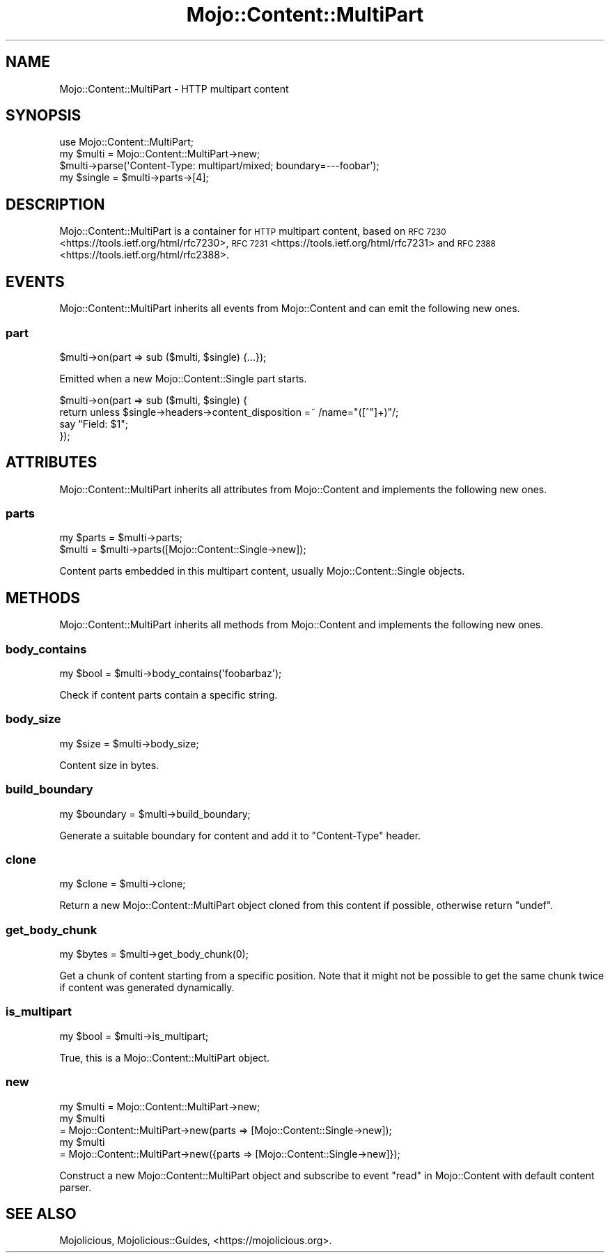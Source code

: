 .\" Automatically generated by Pod::Man 4.14 (Pod::Simple 3.42)
.\"
.\" Standard preamble:
.\" ========================================================================
.de Sp \" Vertical space (when we can't use .PP)
.if t .sp .5v
.if n .sp
..
.de Vb \" Begin verbatim text
.ft CW
.nf
.ne \\$1
..
.de Ve \" End verbatim text
.ft R
.fi
..
.\" Set up some character translations and predefined strings.  \*(-- will
.\" give an unbreakable dash, \*(PI will give pi, \*(L" will give a left
.\" double quote, and \*(R" will give a right double quote.  \*(C+ will
.\" give a nicer C++.  Capital omega is used to do unbreakable dashes and
.\" therefore won't be available.  \*(C` and \*(C' expand to `' in nroff,
.\" nothing in troff, for use with C<>.
.tr \(*W-
.ds C+ C\v'-.1v'\h'-1p'\s-2+\h'-1p'+\s0\v'.1v'\h'-1p'
.ie n \{\
.    ds -- \(*W-
.    ds PI pi
.    if (\n(.H=4u)&(1m=24u) .ds -- \(*W\h'-12u'\(*W\h'-12u'-\" diablo 10 pitch
.    if (\n(.H=4u)&(1m=20u) .ds -- \(*W\h'-12u'\(*W\h'-8u'-\"  diablo 12 pitch
.    ds L" ""
.    ds R" ""
.    ds C` ""
.    ds C' ""
'br\}
.el\{\
.    ds -- \|\(em\|
.    ds PI \(*p
.    ds L" ``
.    ds R" ''
.    ds C`
.    ds C'
'br\}
.\"
.\" Escape single quotes in literal strings from groff's Unicode transform.
.ie \n(.g .ds Aq \(aq
.el       .ds Aq '
.\"
.\" If the F register is >0, we'll generate index entries on stderr for
.\" titles (.TH), headers (.SH), subsections (.SS), items (.Ip), and index
.\" entries marked with X<> in POD.  Of course, you'll have to process the
.\" output yourself in some meaningful fashion.
.\"
.\" Avoid warning from groff about undefined register 'F'.
.de IX
..
.nr rF 0
.if \n(.g .if rF .nr rF 1
.if (\n(rF:(\n(.g==0)) \{\
.    if \nF \{\
.        de IX
.        tm Index:\\$1\t\\n%\t"\\$2"
..
.        if !\nF==2 \{\
.            nr % 0
.            nr F 2
.        \}
.    \}
.\}
.rr rF
.\" ========================================================================
.\"
.IX Title "Mojo::Content::MultiPart 3"
.TH Mojo::Content::MultiPart 3 "2021-06-30" "perl v5.34.0" "User Contributed Perl Documentation"
.\" For nroff, turn off justification.  Always turn off hyphenation; it makes
.\" way too many mistakes in technical documents.
.if n .ad l
.nh
.SH "NAME"
Mojo::Content::MultiPart \- HTTP multipart content
.SH "SYNOPSIS"
.IX Header "SYNOPSIS"
.Vb 1
\&  use Mojo::Content::MultiPart;
\&
\&  my $multi = Mojo::Content::MultiPart\->new;
\&  $multi\->parse(\*(AqContent\-Type: multipart/mixed; boundary=\-\-\-foobar\*(Aq);
\&  my $single = $multi\->parts\->[4];
.Ve
.SH "DESCRIPTION"
.IX Header "DESCRIPTION"
Mojo::Content::MultiPart is a container for \s-1HTTP\s0 multipart content, based on \s-1RFC
7230\s0 <https://tools.ietf.org/html/rfc7230>, \s-1RFC 7231\s0 <https://tools.ietf.org/html/rfc7231> and \s-1RFC
2388\s0 <https://tools.ietf.org/html/rfc2388>.
.SH "EVENTS"
.IX Header "EVENTS"
Mojo::Content::MultiPart inherits all events from Mojo::Content and can emit the following new ones.
.SS "part"
.IX Subsection "part"
.Vb 1
\&  $multi\->on(part => sub ($multi, $single) {...});
.Ve
.PP
Emitted when a new Mojo::Content::Single part starts.
.PP
.Vb 4
\&  $multi\->on(part => sub ($multi, $single) {
\&    return unless $single\->headers\->content_disposition =~ /name="([^"]+)"/;
\&    say "Field: $1";
\&  });
.Ve
.SH "ATTRIBUTES"
.IX Header "ATTRIBUTES"
Mojo::Content::MultiPart inherits all attributes from Mojo::Content and implements the following new ones.
.SS "parts"
.IX Subsection "parts"
.Vb 2
\&  my $parts = $multi\->parts;
\&  $multi    = $multi\->parts([Mojo::Content::Single\->new]);
.Ve
.PP
Content parts embedded in this multipart content, usually Mojo::Content::Single objects.
.SH "METHODS"
.IX Header "METHODS"
Mojo::Content::MultiPart inherits all methods from Mojo::Content and implements the following new ones.
.SS "body_contains"
.IX Subsection "body_contains"
.Vb 1
\&  my $bool = $multi\->body_contains(\*(Aqfoobarbaz\*(Aq);
.Ve
.PP
Check if content parts contain a specific string.
.SS "body_size"
.IX Subsection "body_size"
.Vb 1
\&  my $size = $multi\->body_size;
.Ve
.PP
Content size in bytes.
.SS "build_boundary"
.IX Subsection "build_boundary"
.Vb 1
\&  my $boundary = $multi\->build_boundary;
.Ve
.PP
Generate a suitable boundary for content and add it to \f(CW\*(C`Content\-Type\*(C'\fR header.
.SS "clone"
.IX Subsection "clone"
.Vb 1
\&  my $clone = $multi\->clone;
.Ve
.PP
Return a new Mojo::Content::MultiPart object cloned from this content if possible, otherwise return \f(CW\*(C`undef\*(C'\fR.
.SS "get_body_chunk"
.IX Subsection "get_body_chunk"
.Vb 1
\&  my $bytes = $multi\->get_body_chunk(0);
.Ve
.PP
Get a chunk of content starting from a specific position. Note that it might not be possible to get the same chunk
twice if content was generated dynamically.
.SS "is_multipart"
.IX Subsection "is_multipart"
.Vb 1
\&  my $bool = $multi\->is_multipart;
.Ve
.PP
True, this is a Mojo::Content::MultiPart object.
.SS "new"
.IX Subsection "new"
.Vb 5
\&  my $multi = Mojo::Content::MultiPart\->new;
\&  my $multi
\&    = Mojo::Content::MultiPart\->new(parts => [Mojo::Content::Single\->new]);
\&  my $multi
\&    = Mojo::Content::MultiPart\->new({parts => [Mojo::Content::Single\->new]});
.Ve
.PP
Construct a new Mojo::Content::MultiPart object and subscribe to event \*(L"read\*(R" in Mojo::Content with default content
parser.
.SH "SEE ALSO"
.IX Header "SEE ALSO"
Mojolicious, Mojolicious::Guides, <https://mojolicious.org>.
